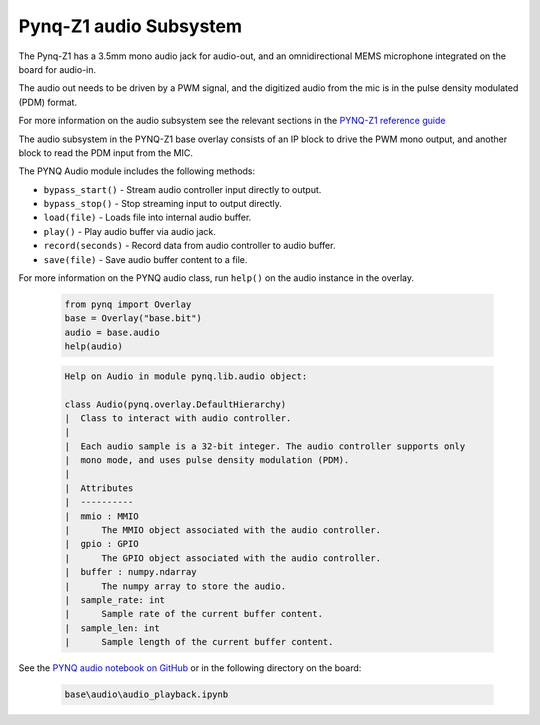 
Pynq-Z1 audio Subsystem
============================

The Pynq-Z1 has a 3.5mm mono audio jack for audio-out, and an omnidirectional MEMS microphone integrated on the board for audio-in. 

The audio out needs to be driven by a PWM signal, and the digitized audio from the mic is in the pulse density modulated (PDM) format.

For more information on the audio subsystem see the relevant sections in the `PYNQ-Z1 reference guide <https://reference.digilentinc.com/reference/programmable-logic/pynq-z1/reference-manual>`_ 

The audio subsystem in the PYNQ-Z1 base overlay consists of an IP block to drive the PWM mono output, and another block to read the PDM input from the MIC.  
   
.. image:: ../../images/audio_subsystem.png
   :align: center
   
The PYNQ Audio module includes the following methods:

* ``bypass_start()`` - Stream audio controller input directly to output.
* ``bypass_stop()`` - Stop streaming input to output directly.
* ``load(file)`` - Loads file into internal audio buffer.
* ``play()`` - Play audio buffer via audio jack.
* ``record(seconds)`` - Record data from audio controller to audio buffer.
* ``save(file)`` - Save audio buffer content to a file.

For more information on the PYNQ audio class, run ``help()`` on the audio instance in the overlay.

   .. code-block:: Python
      
      from pynq import Overlay
      base = Overlay("base.bit")
      audio = base.audio
      help(audio)
   
   .. code-block:: console
   
      Help on Audio in module pynq.lib.audio object:

      class Audio(pynq.overlay.DefaultHierarchy)
      |  Class to interact with audio controller.
      |  
      |  Each audio sample is a 32-bit integer. The audio controller supports only 
      |  mono mode, and uses pulse density modulation (PDM).
      |  
      |  Attributes
      |  ----------
      |  mmio : MMIO
      |      The MMIO object associated with the audio controller.
      |  gpio : GPIO
      |      The GPIO object associated with the audio controller.
      |  buffer : numpy.ndarray
      |      The numpy array to store the audio.
      |  sample_rate: int
      |      Sample rate of the current buffer content.
      |  sample_len: int
      |      Sample length of the current buffer content.
 

See the `PYNQ audio notebook on GitHub <https://github.com/Xilinx/PYNQ/blob/v1.5/boards/Pynq-Z1/base/notebooks/audio/audio_playback.ipynb>`_ or in the following directory on the board:

   .. code-block:: console

      base\audio\audio_playback.ipynb

